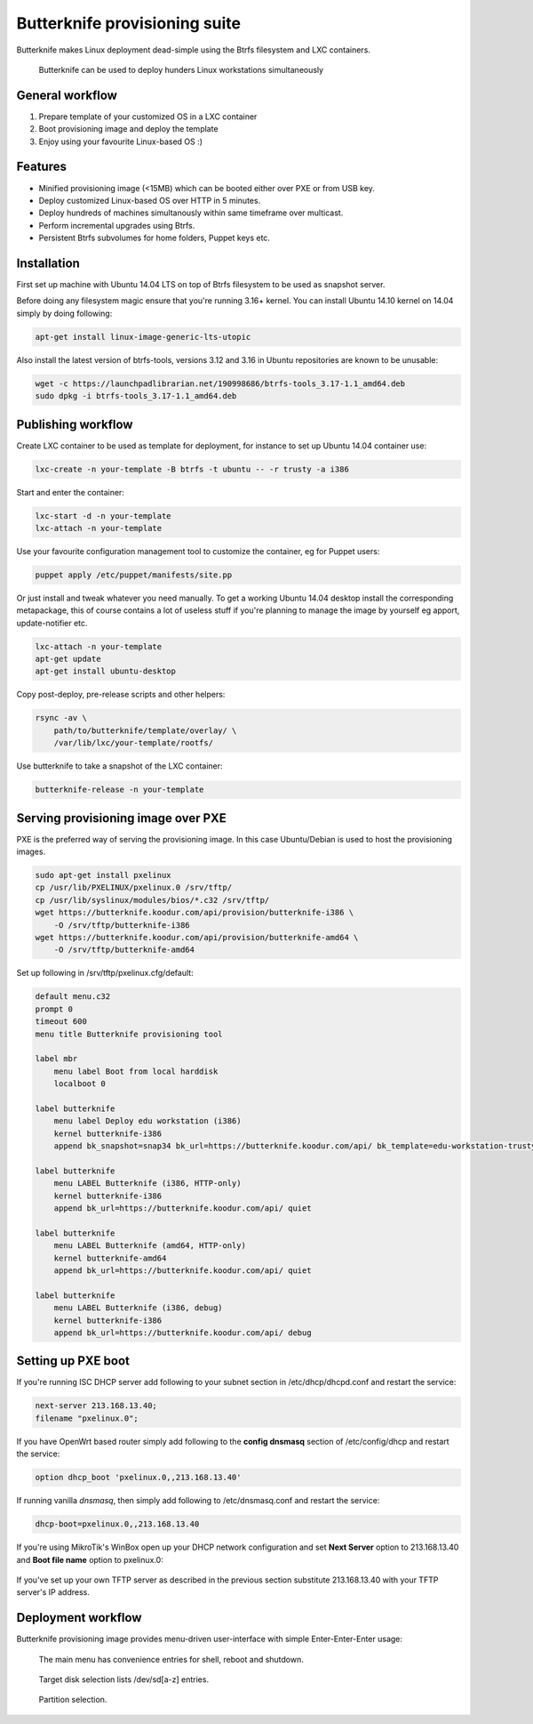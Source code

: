 Butterknife provisioning suite
==============================

Butterknife makes Linux deployment dead-simple using the Btrfs filesystem
and LXC containers.

.. figure:: img/butterknife-multicast-usecase.png

    Butterknife can be used to deploy hunders Linux workstations simultaneously
    
General workflow
----------------

1. Prepare template of your customized OS in a LXC container
2. Boot provisioning image and deploy the template
3. Enjoy using your favourite Linux-based OS :)

Features
--------

* Minified provisioning image (<15MB) which can be booted either over PXE or from USB key.
* Deploy customized Linux-based OS over HTTP in 5 minutes.
* Deploy hundreds of machines simultanously within same timeframe over multicast.
* Perform incremental upgrades using Btrfs.
* Persistent Btrfs subvolumes for home folders, Puppet keys etc.

Installation
------------

First set up machine with Ubuntu 14.04 LTS on top of Btrfs filesystem to
be used as snapshot server.

Before doing any filesystem magic ensure that you're running 3.16+ kernel.
You can install Ubuntu 14.10 kernel on 14.04 simply by doing following:

.. code:: bash

    apt-get install linux-image-generic-lts-utopic

Also install the latest version of btrfs-tools, versions 3.12 and 3.16
in Ubuntu repositories are known to be unusable:

.. code:: bash

    wget -c https://launchpadlibrarian.net/190998686/btrfs-tools_3.17-1.1_amd64.deb
    sudo dpkg -i btrfs-tools_3.17-1.1_amd64.deb


Publishing workflow
-------------------

Create LXC container to be used as template for deployment, for instance to 
set up Ubuntu 14.04 container use:

.. code:: bash

    lxc-create -n your-template -B btrfs -t ubuntu -- -r trusty -a i386

Start and enter the container:

.. code:: bash

    lxc-start -d -n your-template
    lxc-attach -n your-template

Use your favourite configuration management tool to customize the container,
eg for Puppet users:

.. code:: bash

    puppet apply /etc/puppet/manifests/site.pp

Or just install and tweak whatever you need manually.
To get a working Ubuntu 14.04 desktop install the corresponding metapackage,
this of course contains a lot of useless stuff if you're planning to manage the
image by yourself eg apport, update-notifier etc.

.. code:: bash

    lxc-attach -n your-template
    apt-get update
    apt-get install ubuntu-desktop

Copy post-deploy, pre-release scripts and other helpers:

.. code:: bash

    rsync -av \
        path/to/butterknife/template/overlay/ \
        /var/lib/lxc/your-template/rootfs/

Use butterknife to take a snapshot of the LXC container:

.. code:: bash

    butterknife-release -n your-template


Serving provisioning image over PXE
-----------------------------------

PXE is the preferred way of serving the provisioning image.
In this case Ubuntu/Debian is used to host the provisioning images.

.. code:: bash

    sudo apt-get install pxelinux
    cp /usr/lib/PXELINUX/pxelinux.0 /srv/tftp/
    cp /usr/lib/syslinux/modules/bios/*.c32 /srv/tftp/
    wget https://butterknife.koodur.com/api/provision/butterknife-i386 \
        -O /srv/tftp/butterknife-i386
    wget https://butterknife.koodur.com/api/provision/butterknife-amd64 \
        -O /srv/tftp/butterknife-amd64

Set up following in /srv/tftp/pxelinux.cfg/default:

.. code::

    default menu.c32
    prompt 0
    timeout 600
    menu title Butterknife provisioning tool

    label mbr
        menu label Boot from local harddisk
        localboot 0

    label butterknife
        menu label Deploy edu workstation (i386)
        kernel butterknife-i386
        append bk_snapshot=snap34 bk_url=https://butterknife.koodur.com/api/ bk_template=edu-workstation-trusty-i386-template bk_timeserver=2.ubuntu.pool.ntp.org quiet

    label butterknife
        menu LABEL Butterknife (i386, HTTP-only)
        kernel butterknife-i386
        append bk_url=https://butterknife.koodur.com/api/ quiet

    label butterknife
        menu LABEL Butterknife (amd64, HTTP-only)
        kernel butterknife-amd64
        append bk_url=https://butterknife.koodur.com/api/ quiet

    label butterknife
        menu LABEL Butterknife (i386, debug)
        kernel butterknife-i386
        append bk_url=https://butterknife.koodur.com/api/ debug
        

Setting up PXE boot
-------------------

If you're running ISC DHCP server add following to your subnet section
in /etc/dhcp/dhcpd.conf and restart the service:

.. code::

    next-server 213.168.13.40;
    filename "pxelinux.0";

If you have OpenWrt based router simply add following to 
the **config dnsmasq** section of /etc/config/dhcp and restart
the service:

.. code::

    option dhcp_boot 'pxelinux.0,,213.168.13.40'

If running vanilla *dnsmasq*, then simply add following to /etc/dnsmasq.conf
and restart the service:

.. code::

    dhcp-boot=pxelinux.0,,213.168.13.40
 
If you're using MikroTik's WinBox open up your DHCP network configuration and
set **Next Server** option to 213.168.13.40 and **Boot file name** option to 
pxelinux.0:

.. figure:: img/mikrotik-pxe-boot.png

If you've set up your own TFTP server as described in the previous
section substitute 213.168.13.40 with your TFTP server's IP address.
 
Deployment workflow
-------------------

Butterknife provisioning image provides menu-driven user-interface
with simple Enter-Enter-Enter usage:

.. figure:: http://lauri.vosandi.com/cache/85820b490471410cfb1833f074c5ae84.png

    The main menu has convenience entries for shell, reboot and shutdown.
    
.. figure:: http://lauri.vosandi.com/cache/c8683a45f56cc88895646b7090b021af.png

    Target disk selection lists /dev/sd[a-z] entries.
    
.. figure:: http://lauri.vosandi.com/cache/c348448d183ea384b30bbdd4e590cab4.png

    Partition selection.

